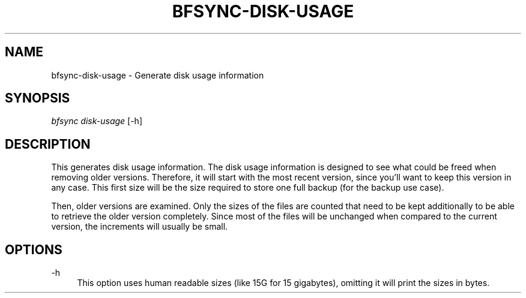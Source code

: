 '\" t
.\"     Title: bfsync-disk-usage
.\"    Author: [FIXME: author] [see http://docbook.sf.net/el/author]
.\" Generator: DocBook XSL Stylesheets v1.79.1 <http://docbook.sf.net/>
.\"      Date: 06/28/2018
.\"    Manual: \ \&
.\"    Source: \ \&
.\"  Language: English
.\"
.TH "BFSYNC\-DISK\-USAGE" "1" "06/28/2018" "\ \&" "\ \&"
.\" -----------------------------------------------------------------
.\" * Define some portability stuff
.\" -----------------------------------------------------------------
.\" ~~~~~~~~~~~~~~~~~~~~~~~~~~~~~~~~~~~~~~~~~~~~~~~~~~~~~~~~~~~~~~~~~
.\" http://bugs.debian.org/507673
.\" http://lists.gnu.org/archive/html/groff/2009-02/msg00013.html
.\" ~~~~~~~~~~~~~~~~~~~~~~~~~~~~~~~~~~~~~~~~~~~~~~~~~~~~~~~~~~~~~~~~~
.ie \n(.g .ds Aq \(aq
.el       .ds Aq '
.\" -----------------------------------------------------------------
.\" * set default formatting
.\" -----------------------------------------------------------------
.\" disable hyphenation
.nh
.\" disable justification (adjust text to left margin only)
.ad l
.\" -----------------------------------------------------------------
.\" * MAIN CONTENT STARTS HERE *
.\" -----------------------------------------------------------------
.SH "NAME"
bfsync-disk-usage \- Generate disk usage information
.SH "SYNOPSIS"
.sp
.nf
\fIbfsync disk\-usage\fR [\-h]
.fi
.SH "DESCRIPTION"
.sp
This generates disk usage information\&. The disk usage information is designed to see what could be freed when removing older versions\&. Therefore, it will start with the most recent version, since you\(cqll want to keep this version in any case\&. This first size will be the size required to store one full backup (for the backup use case)\&.
.sp
Then, older versions are examined\&. Only the sizes of the files are counted that need to be kept additionally to be able to retrieve the older version completely\&. Since most of the files will be unchanged when compared to the current version, the increments will usually be small\&.
.SH "OPTIONS"
.PP
\-h
.RS 4
This option uses human readable sizes (like 15G for 15 gigabytes), omitting it will print the sizes in bytes\&.
.RE
